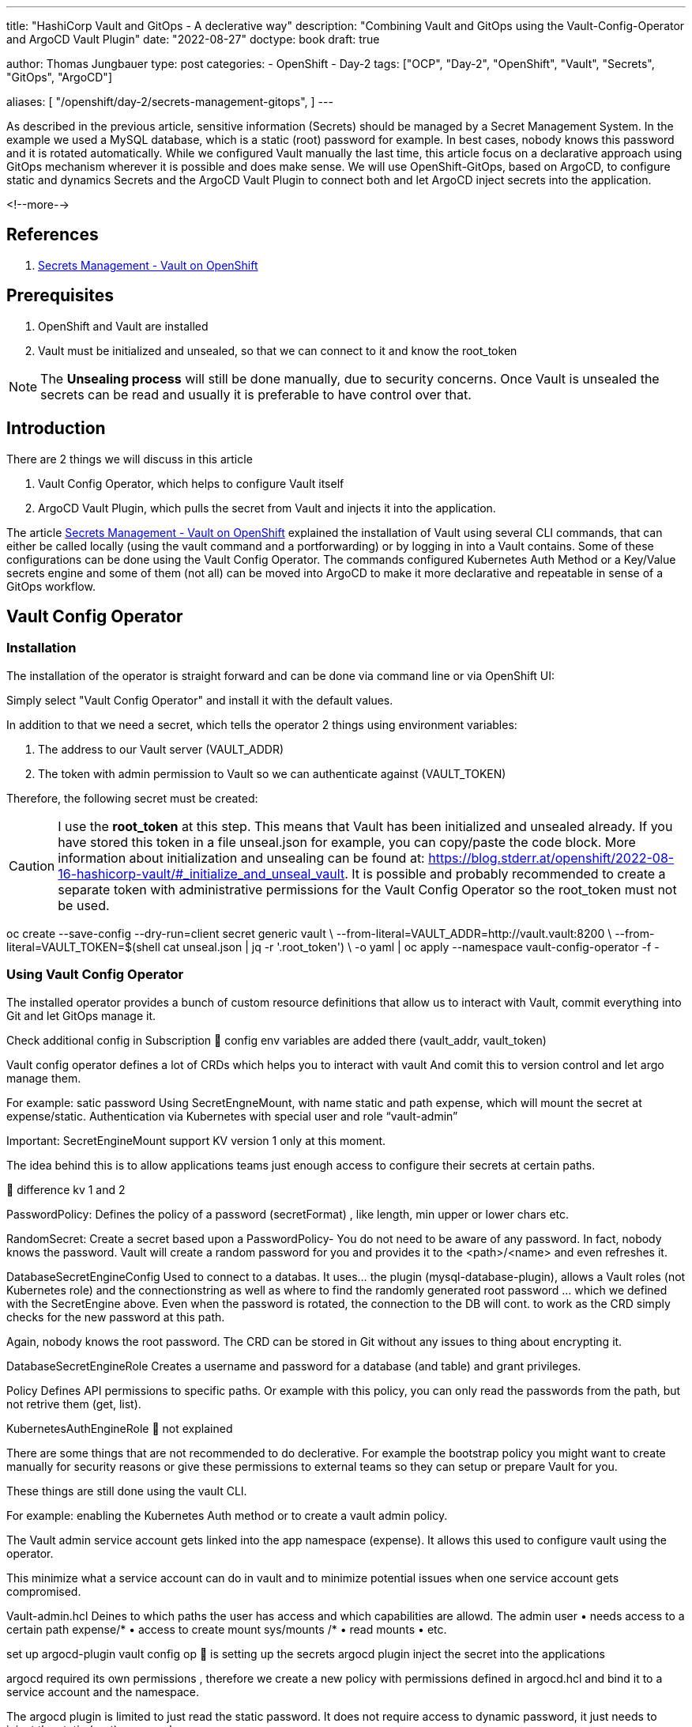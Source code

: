 --- 
title: "HashiCorp Vault and GitOps - A declerative way"
description: "Combining Vault and GitOps using the Vault-Config-Operator and ArgoCD Vault Plugin"
date: "2022-08-27"
doctype: book
draft: true

author: Thomas Jungbauer
type: post
categories:
   - OpenShift
   - Day-2
tags: ["OCP", "Day-2", "OpenShift", "Vault", "Secrets", "GitOps", "ArgoCD"] 

aliases: [ 
	 "/openshift/day-2/secrets-management-gitops",
] 
---

:imagesdir: /OpenShift/images/
:icons: font
:toc:

As described in the previous article, sensitive information (Secrets) should be managed by a Secret Management System. In the example we used a MySQL database, which is a static (root) password for example. In best cases, nobody knows this password and it is rotated automatically. While we configured Vault manually the last time, this article focus on a declarative approach using GitOps mechanism wherever it is possible and does make sense. We will use OpenShift-GitOps, based on ArgoCD, to configure static and dynamics Secrets and the ArgoCD Vault Plugin to connect both and let ArgoCD inject secrets into the application.

<!--more--> 

== References

. link:/openshift/day-2/secrets-management-gitops/[Secrets Management - Vault on OpenShift]


== Prerequisites 

. OpenShift and Vault are installed
. Vault must be initialized and unsealed, so that we can connect to it and know the root_token

NOTE: The *Unsealing process* will still be done manually, due to security concerns. Once Vault is unsealed the secrets can be read and usually it is preferable to have control over that. 

== Introduction

There are 2 things we will discuss in this article

. Vault Config Operator, which helps to configure Vault itself
.	ArgoCD Vault Plugin, which pulls the secret from Vault and injects it into the application.

The article link:/openshift/day-2/secrets-management-gitops/[Secrets Management - Vault on OpenShift] explained the installation of Vault using several CLI commands, that can either be called locally (using the vault command and a portforwarding) or by logging in into a Vault contains. Some of these configurations can be done using the Vault Config Operator. The commands configured Kubernetes Auth Method or a Key/Value secrets engine and some of them (not all) can be moved into ArgoCD to make it more declarative and repeatable in sense of a GitOps workflow. 

== Vault Config Operator 

=== Installation 

The installation of the operator is straight forward and can be done via command line or via OpenShift UI: 

Simply select "Vault Config Operator" and install it with the default values. 

In addition to that we need a secret, which tells the operator 2 things using environment variables:

. The address to our Vault server (VAULT_ADDR)
. The token with admin permission to Vault so we can authenticate against (VAULT_TOKEN)

Therefore, the following secret must be created: 

CAUTION: I use the *root_token* at this step. This means that Vault has been initialized and unsealed already. If you have stored this token in a file unseal.json for example, you can copy/paste the code block. More information about initialization and unsealing can be found at: https://blog.stderr.at/openshift/2022-08-16-hashicorp-vault/#_initialize_and_unseal_vault.
It is possible and probably recommended to create a separate token with administrative permissions for the Vault Config Operator so the root_token must not be used. 

oc create --save-config --dry-run=client secret generic vault \
	--from-literal=VAULT_ADDR=http://vault.vault:8200 \
	--from-literal=VAULT_TOKEN=$(shell cat unseal.json | jq -r '.root_token') \
	-o yaml | oc apply --namespace vault-config-operator -f -


=== Using Vault Config Operator

The installed operator provides a bunch of custom resource definitions that allow us to interact with Vault, commit everything into Git and let GitOps manage it. 






Check additional config in Subscription  config env variables are added there (vault_addr, vault_token)



Vault config operator defines a lot of CRDs which helps you to interact with vault 
And comit this to version control and let argo manage them. 

For example: satic password 
Using SecretEngneMount, with name static and path expense, which will mount the secret at expense/static. Authentication via Kubernetes with special user and role “vault-admin” 

Important: SecretEngineMount support KV version 1 only at this moment. 

The idea behind this is to allow applications teams just enough access to configure their secrets at certain paths. 

 difference kv 1 and 2

PasswordPolicy:
Defines the policy of a password (secretFormat) , like length, min upper or lower chars etc. 

RandomSecret: 
Create a secret based upon a PasswordPolicy- You do not need to be aware of any password. In fact, nobody knows the password. Vault will create a random password for you and provides it to the <path>/<name> and even refreshes it.

DatabaseSecretEngineConfig
Used to connect to a databas. It uses… the plugin (mysql-database-plugin), allows a Vault roles (not Kubernetes role) and the connectionstring as well as where to find the randomly generated root password … which we defined with the SecretEngine above. Even when the password is rotated, the connection to the DB will cont. to work as the CRD simply checks for the new password at this path. 

Again, nobody knows the root password. The CRD can be stored in Git without any issues to thing about encrypting it. 


DatabaseSecretEngineRole
Creates a username and password for a database (and table) and grant privileges. 

Policy
Defines API permissions to specific paths. Or example with this policy, you can only read the passwords from the path, but not retrive them (get, list). 

KubernetesAuthEngineRole
 not explained 

There are some things that are not recommended to do declerative. For example the bootstrap policy you might want to create manually for security reasons or give these permissions to external teams so they can setup or prepare Vault for you. 

These things are still done using the vault CLI. 

For example: enabling the Kubernetes Auth method or to create a vault admin policy. 

The Vault admin service account gets linked into the app namespace (expense). It allows this used to configure vault using the operator.

This minimize what a service account can do in vault and to minimize potential issues when one service account gets compromised. 



Vault-admin.hcl
Deines to which paths the user has access and which capabilities are allowd. The admin user 
•	needs access to a certain path expense/*
•	access to create mount sys/mounts /*
•	read mounts 
•	etc. 

set up argocd-plugin
vault config op  is setting up the secrets 
argocd plugin inject the secret into the applications

argocd required its own permissions , therefore we create a new policy with permissions defined in argocd.hcl and bind it to a service account and the namespace. 

The argocd plugin is limited to just read the static password. It does not require access to dynamic password, it just needs to inject the static (root) password. 





